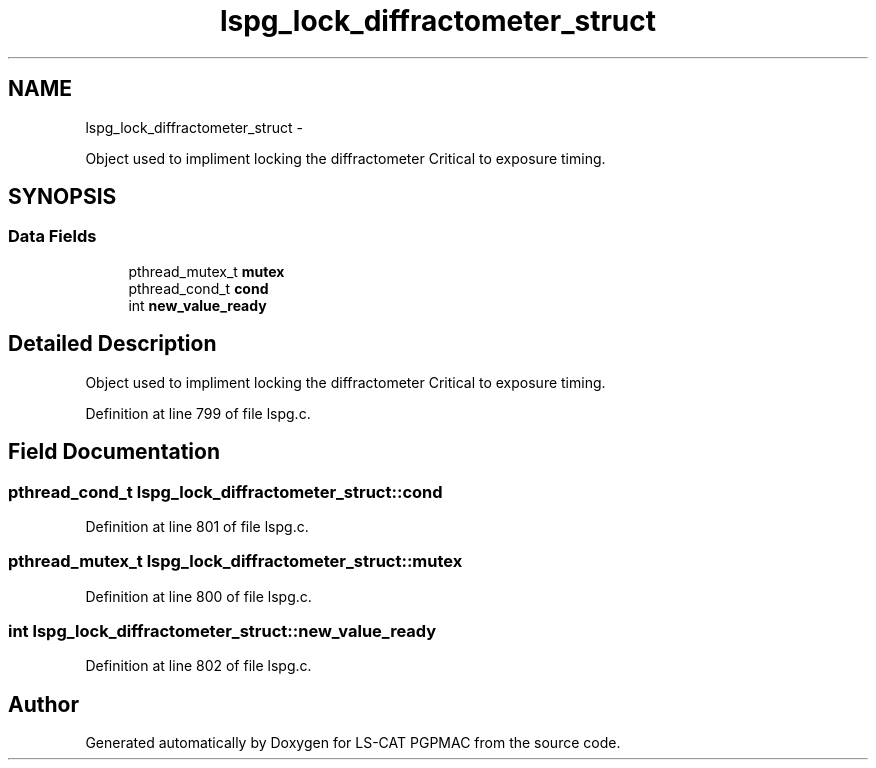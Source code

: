 .TH "lspg_lock_diffractometer_struct" 3 "Thu Nov 15 2012" "LS-CAT PGPMAC" \" -*- nroff -*-
.ad l
.nh
.SH NAME
lspg_lock_diffractometer_struct \- 
.PP
Object used to impliment locking the diffractometer Critical to exposure timing\&.  

.SH SYNOPSIS
.br
.PP
.SS "Data Fields"

.in +1c
.ti -1c
.RI "pthread_mutex_t \fBmutex\fP"
.br
.ti -1c
.RI "pthread_cond_t \fBcond\fP"
.br
.ti -1c
.RI "int \fBnew_value_ready\fP"
.br
.in -1c
.SH "Detailed Description"
.PP 
Object used to impliment locking the diffractometer Critical to exposure timing\&. 
.PP
Definition at line 799 of file lspg\&.c\&.
.SH "Field Documentation"
.PP 
.SS "pthread_cond_t lspg_lock_diffractometer_struct::cond"

.PP
Definition at line 801 of file lspg\&.c\&.
.SS "pthread_mutex_t lspg_lock_diffractometer_struct::mutex"

.PP
Definition at line 800 of file lspg\&.c\&.
.SS "int lspg_lock_diffractometer_struct::new_value_ready"

.PP
Definition at line 802 of file lspg\&.c\&.

.SH "Author"
.PP 
Generated automatically by Doxygen for LS-CAT PGPMAC from the source code\&.
